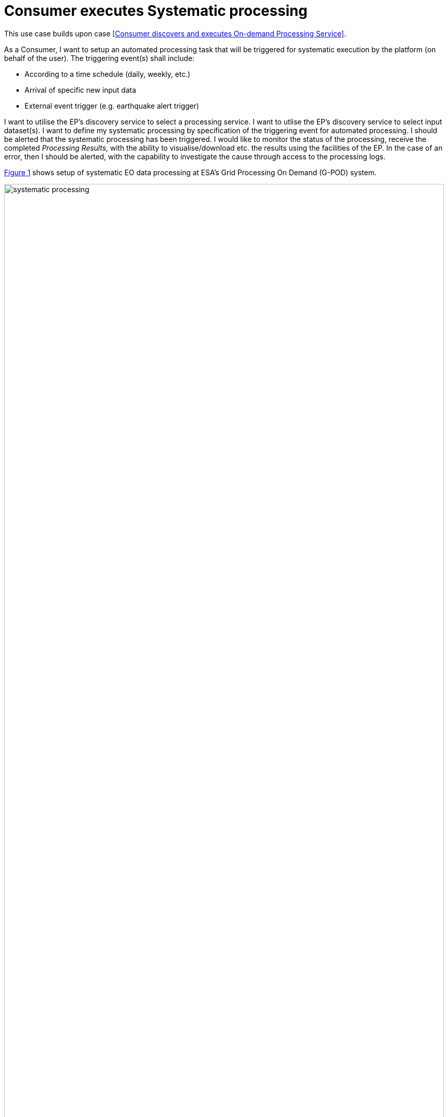 
= Consumer executes Systematic processing

This use case builds upon case <<Consumer discovers and executes On-demand Processing Service>>.

As a Consumer, I want to setup an automated processing task that will be triggered for systematic execution by the platform (on behalf of the user). The triggering event(s) shall include:

* According to a time schedule (daily, weekly, etc.)
* Arrival of specific new input data
* External event trigger (e.g. earthquake alert trigger)

I want to utilise the EP's discovery service to select a processing service. I want to utlise the EP's discovery service to select input dataset(s). I want to define my systematic processing by specification of the triggering event for automated processing. I should be alerted that the systematic processing has been triggered. I would like to monitor the status of the processing, receive the completed _Processing Results_, with the ability to visualise/download etc. the results using the facilities of the EP. In the case of an error, then I should be alerted, with the capability to investigate the cause through access to the processing logs.

<<img_systematicProcessing>> shows setup of systematic EO data processing at ESA's Grid Processing On Demand (G-POD) system.

[#img_systematicProcessing,reftext='{figure-caption} {counter:figure-num}']
.Systematic Processing - Setup of systematic processing from G-POD (http://gpod.eo.esa.int/)
image::systematic-processing.png[width=100%,align="center"]

'''

. Consumer logs in on the EP
. *Discover and Select Processing Service...*
. Consumer discovers and selects a Processing Service as described in use case <<Consumer discovers and executes On-demand Processing Service>>. _Steps not repeated here._
. Alternatively, the Consumer selects a processing service from their Workspace
. *Discover and Select Input Data...*
. Consumer discovers and selects Input Data as described in use case <<Consumer discovers and executes On-demand Processing Service>>. _Steps not repeated here._
. Alternatively, the Consumer selects input data from their Workspace
. *Define Systematic Processing...*
. Consumer specifies the input parameters of the _Processing Service_
. Consumer specifies the systematic processing triggering conditions
. Optionally, the Consumer defines a collection of data to which the results have to be included
. The EP checks that the Consumer has the authorisation to launch the _Processing Service_ and access the specified data
. The EP estimates the future cost/duration of the processing and checks the Consumer has enough resources to execute the processing. See <<note-systematic-processing-cost>> below.
. Consumer is presented with the cost/duration estimation and confirms the systematic processing
. *Execute Systematic Processing...*
. EP initiates systematic processing according to the defined trigger condition
. Consumer monitors the status of the systematic processing (%completion, execution logs)
. When the processing completes successfully the _Processing Results_ are made available to the user in their _Workspace_ and/or the target _Collection_ selected by the user
. The Consumer's billing account is updated comensurate with the 'cost' of the systematic processing
. Optionally, the EP notifies the Consumer of the occurrence and completion of the systematic processing
. *_Alternative Flow:_* <<aflow-systematic-processing-error>>
. *Exploit Results...*
. Optionally, the Consumer downloads the results
. Optionally, the Consumer visualises the processing logs (e.g. for error inspection)
. Optionally, the Consumer visualises the results and is able to manipulate and parameterise the view - with the possibility to download the result of their visualisation
. Optionally, the Consumer publishes their results in the catalogue - specifying all necessary metadata to support discovery

[[aflow-systematic-processing-error, Systematic Processing Error]]
.Alternative Flow: Systematic Processing Error
In the case of errors during systematic processing

.. EP checks for errors during the processing
.. Consumer is alerted to errors occuring during the systematic processing
.. Consumer accesses systematic processing logs to investigate the error cause
.. (Optionally) Consumer diagnoses problem and resubmits corrected systematic processing definition. _This assumes that the error cause was under the control of the Consumer, i.e. they made an input error._

[big]#*Notes*#

[[note-systematic-processing-cost, Systematic Processing Costs]]
.Systematic Processing Costs
NOTE: Given that the systematic processing occurs asynchronous to the Consumer submitting the definition, the possibility exists that, at time of trigger/execution, the Consumer no longer has sufficient resources to cover the task. This condition must be trapped and handled by the EP - perhaps raising an error to the Consumer. See alternative flow <<aflow-systematic-processing-error>>.

'''
